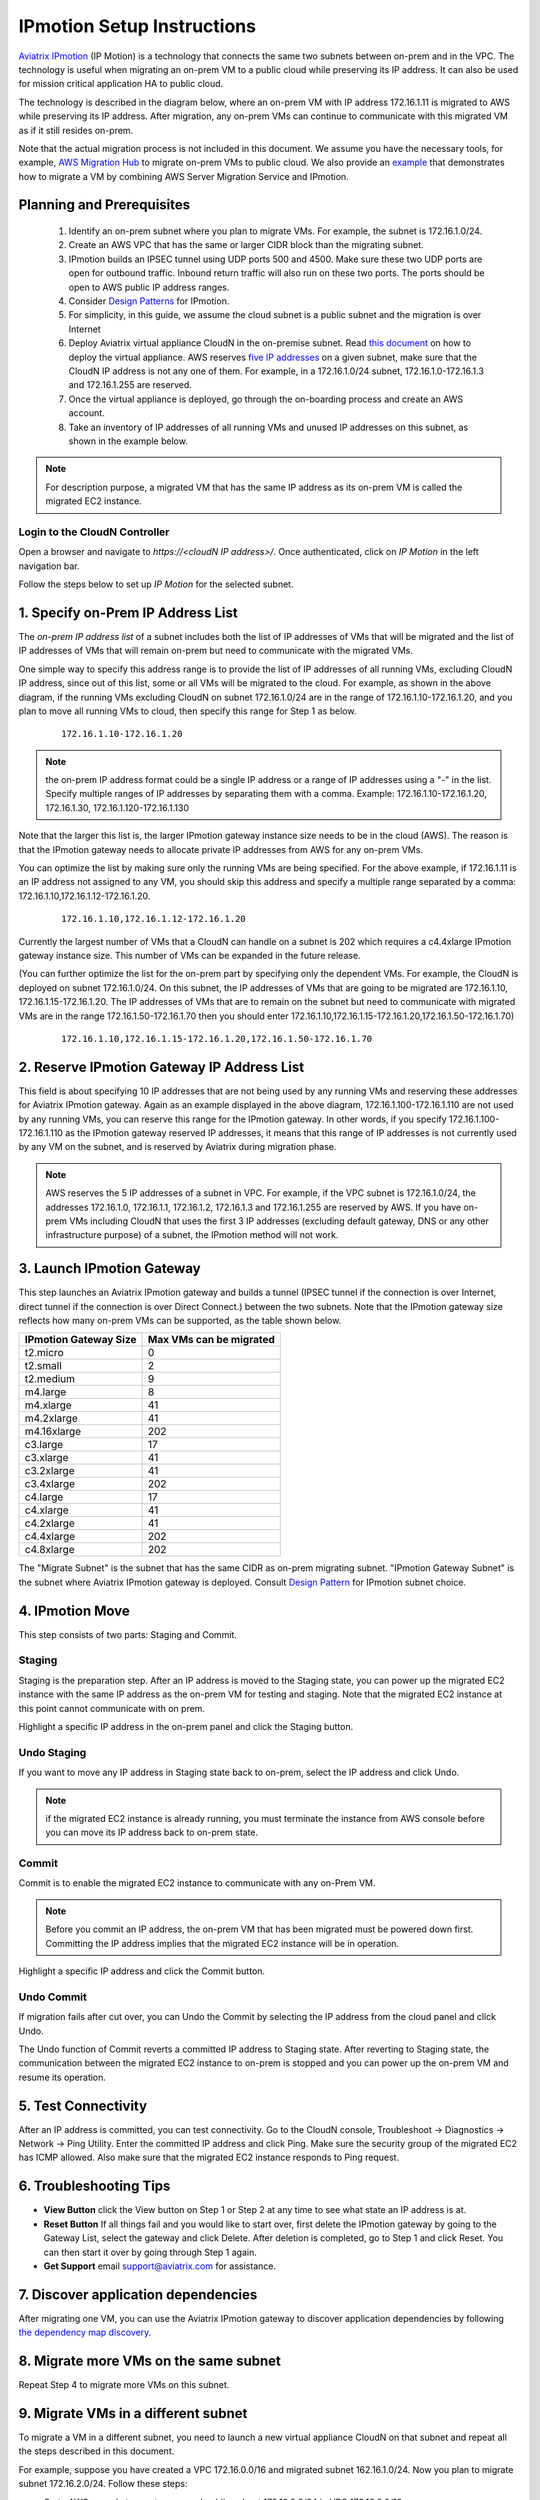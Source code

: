 .. meta::
  :description: IP motion Ref Design
  :keywords: AWS Migration, DR, Disaster Recovery, aviatrix, Preserving IP address, IPmotion, ip motion


=================================
IPmotion Setup Instructions
=================================

`Aviatrix IPmotion <http://aviatrix.com/blog/aws-migration-made-safe-simple/>`_ (IP Motion) is a technology that connects the same two subnets between on-prem and in the VPC. The technology is useful when migrating an on-prem VM to a public cloud while preserving its IP address. It can also be used for mission critical application HA to public cloud. 

The technology is described in the diagram below, 
where an on-prem VM with IP address 172.16.1.11 is migrated to AWS
while preserving its IP address. After migration, any on-prem VMs can continue to communicate with this migrated VM
as if it still resides on-prem. 

Note that the actual migration process is not included in this document. We assume you have the necessary tools, for example, `AWS Migration Hub <https://aws.amazon.com/migration-hub/>`_ to migrate on-prem VMs to public cloud. We also provide an `example <http://docs.aviatrix.com/HowTos/HowTo_Setup_IPMotion.html>`_ that demonstrates how to migrate a VM by combining AWS Server Migration Service and IPmotion. 



 |image0|

Planning and Prerequisites
---------------------------

 1. Identify an on-prem subnet where you plan to migrate VMs. For example, the subnet is 172.16.1.0/24.
 #. Create an AWS VPC that has the same or larger CIDR block than the migrating subnet. 
 #. IPmotion builds an IPSEC tunnel using UDP ports 500 and 4500. Make sure these two UDP ports are open for outbound traffic. Inbound return traffic will also run on these two ports. The ports should be open to AWS public IP address ranges. 
 #. Consider `Design Patterns <http://docs.aviatrix.com/HowTos/design_pattern_ipmotion.html>`_ for IPmotion.  
 #. For simplicity, in this guide, we assume the cloud subnet is a public subnet and the migration is over Internet
 #. Deploy Aviatrix virtual appliance CloudN in the on-premise subnet.  Read `this document <http://docs.aviatrix.com/StartUpGuides/CloudN-Startup-Guide.html>`_ on how to deploy the virtual appliance. AWS reserves `five IP addresses <http://docs.aws.amazon.com/AmazonVPC/latest/UserGuide/VPC_Subnets.html#vpc-sizing-ipv4>`__ on a given subnet, make sure that the CloudN IP address is not any one of them. For example, in a 172.16.1.0/24 subnet, 172.16.1.0-172.16.1.3 and 172.16.1.255 are reserved. 

 #. Once the virtual appliance is deployed, go through the on-boarding process and create an AWS account. 

 #. Take an inventory of IP addresses of all running VMs and unused IP addresses on this subnet, as shown in the example below. 

  |image1|


.. note::
   For description purpose, a migrated VM that has the same IP address as its on-prem VM is called the migrated EC2 instance.

Login to the CloudN Controller
^^^^^^^^^^^^^^^^^^^^^^^^^^^^^^
Open a browser and navigate to `https://<cloudN IP address>/`.  Once authenticated, click on `IP Motion` in the left navigation bar.

Follow the steps below to set up `IP Motion` for the selected subnet.


1. Specify on-Prem IP Address List
-------------------------------------------

The `on-prem IP address list` of a subnet includes both the list of IP addresses of VMs that will be
migrated and the list of IP addresses of VMs that will remain on-prem 
but need to communicate with the migrated VMs. 

One simple way to specify this address range is to provide the list of IP addresses of 
all running VMs, excluding CloudN IP address, since out of this list, 
some or all VMs will be migrated to the cloud. For example, as shown in the above diagram, 
if the running VMs excluding CloudN on subnet 172.16.1.0/24 are in the range of 172.16.1.10-172.16.1.20, 
and you plan to move all running VMs to cloud, then specify this range for Step 1 as below.  

    ::

      172.16.1.10-172.16.1.20

.. Note:: the on-prem IP address format could be a single IP address or a range of IP addresses using a "-" in the list. Specify multiple ranges of IP addresses by separating them with a comma.  Example: 172.16.1.10-172.16.1.20, 172.16.1.30, 172.16.1.120-172.16.1.130

..

Note that the larger this list is, the larger IPmotion gateway instance size needs to be in the cloud (AWS). 
The reason is that the IPmotion gateway needs to allocate private IP addresses from AWS
for any on-prem VMs. 

You can optimize the list by making sure only the running VMs are being specified. For the above example, if 172.16.1.11 is an IP address not assigned to any VM, you should skip this address and specify a multiple range separated by a comma: 172.16.1.10,172.16.1.12-172.16.1.20. 

    ::
     
      172.16.1.10,172.16.1.12-172.16.1.20


Currently the largest number of VMs that a CloudN can handle on a subnet is 202 which requires a c4.4xlarge IPmotion gateway instance size. This number of VMs can be expanded in the future release. 

(You can further optimize the list for the on-prem part by specifying only the 
dependent VMs. 
For example, the CloudN is deployed on subnet 172.16.1.0/24. On this subnet, the IP addresses of VMs that are going to be migrated are 
172.16.1.10, 172.16.1.15-172.16.1.20. 
The IP addresses of VMs that are to remain on the subnet but need to 
communicate with migrated VMs are in the range 172.16.1.50-172.16.1.70
then you should enter 
172.16.1.10,172.16.1.15-172.16.1.20,172.16.1.50-172.16.1.70)

  ::

   172.16.1.10,172.16.1.15-172.16.1.20,172.16.1.50-172.16.1.70


2. Reserve IPmotion Gateway IP Address List
--------------------------------------------

This field is about specifying 10 IP addresses that are not being used by 
any running VMs and reserving these addresses for Aviatrix IPmotion gateway. Again as an example displayed in 
the above diagram, 172.16.1.100-172.16.1.110 are not used by any running VMs, you can reserve this range
for the IPmotion gateway. In other words, 
if you specify 172.16.1.100-172.16.1.110 as the IPmotion gateway reserved IP addresses, 
it means that this range of IP addresses is not currently used by any VM on 
the subnet, and is reserved by Aviatrix during migration phase. 

.. Note:: AWS reserves the 5 IP addresses of a subnet in VPC. For example, if the VPC subnet is 172.16.1.0/24, the addresses 172.16.1.0, 172.16.1.1, 172.16.1.2, 172.16.1.3 and 172.16.1.255 are reserved by AWS. If you have on-prem VMs including CloudN that uses the first 3 IP addresses (excluding default gateway, DNS or any other infrastructure purpose) of a subnet, the IPmotion method will not work. 

..


3. Launch IPmotion Gateway
----------------------------

This step launches an Aviatrix IPmotion gateway and builds a tunnel 
(IPSEC tunnel if the connection is over Internet, direct tunnel if the connection is over Direct Connect.) 
between the two subnets. 
Note that the IPmotion gateway size reflects how many on-prem VMs can be supported, as 
the table shown below.

===============================    ================================================================================
**IPmotion Gateway Size**           **Max VMs can be migrated**
===============================    ================================================================================
t2.micro                           0
t2.small                           2
t2.medium                          9
m4.large                           8
m4.xlarge                          41
m4.2xlarge                         41
m4.16xlarge                        202
c3.large                           17
c3.xlarge                          41
c3.2xlarge                         41
c3.4xlarge                         202
c4.large                           17
c4.xlarge                          41
c4.2xlarge                         41
c4.4xlarge                         202
c4.8xlarge                         202
===============================    ================================================================================

The "Migrate Subnet" is the subnet that has the same CIDR as on-prem migrating subnet. "IPmotion Gateway Subnet" is the subnet where Aviatrix IPmotion gateway is deployed. Consult `Design Pattern <http://docs.aviatrix.com/HowTos/design_pattern_ipmotion.html>`_  for IPmotion subnet choice. 

4. IPmotion Move
------------------

This step consists of two parts: Staging and Commit. 

Staging
^^^^^^^^
Staging is the preparation step. After an IP address is moved to the Staging state, 
you can power up the migrated EC2 instance with the same IP address as the on-prem VM  
for testing and staging. Note that the migrated EC2 instance at this point cannot communicate with on prem.

Highlight a specific IP address in the on-prem panel and click the Staging button. 

Undo Staging
^^^^^^^^^^^^
If you want to move any IP address in Staging state back to on-prem, select the IP address and click Undo. 

.. Note:: if the migrated EC2 instance is already running, you must terminate the instance from AWS console before you can move its IP address back to on-prem state. 

..


Commit
^^^^^^^^
Commit is to enable the migrated EC2 instance to communicate with any on-Prem VM. 

.. Note:: Before you commit an IP address, the on-prem VM that has been migrated must be powered down first. Committing the IP address implies that the migrated EC2 instance will be in operation. 
..

Highlight a specific IP address and click the Commit button. 

Undo Commit
^^^^^^^^^^^

If migration fails after cut over, you can Undo the Commit by 
selecting the IP address from the cloud panel and click Undo.  

The Undo function of Commit reverts a committed IP address to Staging state. After reverting to Staging state, 
the communication between the migrated EC2 instance to on-prem is stopped and you can power up the on-prem VM and resume its operation. 


5. Test Connectivity
---------------------

After an IP address is committed, you can test connectivity. 
Go to the CloudN console, Troubleshoot -> Diagnostics -> Network -> Ping Utility. Enter the committed IP address
and click Ping. Make sure the security group of the migrated EC2 has ICMP allowed. Also make sure that the 
migrated EC2 instance responds to Ping request.  

6. Troubleshooting Tips
-----------------------

- **View Button** click the View button on Step 1 or Step 2 at any time to see what state an IP address is at.  
- **Reset Button** If all things fail and you would like to start over, first delete the IPmotion gateway by going to the Gateway List, select the gateway and click Delete. After deletion is completed, go to Step 1 and click Reset. You can then start it over by going through Step 1 again.  
- **Get Support** email support@aviatrix.com for assistance. 

7. Discover application dependencies
----------------------------------------

After migrating one VM, you can use the Aviatrix IPmotion gateway to discover application dependencies by following `the dependency map discovery. <http://docs.aviatrix.com/HowTos/ipmotion_dependency_discovery.html>`_ 

8. Migrate more VMs on the same subnet
---------------------------------------

Repeat Step 4 to migrate more VMs on this subnet.

9. Migrate VMs in a different subnet
-------------------------------------

To migrate a VM in a different subnet, you need to launch a new virtual appliance CloudN on that subnet 
and repeat all the steps described in this document. 

For example, suppose you have created a VPC 172.16.0.0/16 and migrated subnet 162.16.1.0/24. Now you plan to migrate subnet 172.16.2.0/24. Follow these steps:

- Go to AWS console to create a second public subnet 172.16.2.0/24 in VPC 172.16.0.0/16. 
- Launch Aviatrix virtual appliance CloudN on subnet 172.16.2.0/24.
- Repeat the steps listed in this document.  

10. Post Migration
------------------

Once you have migrated a few subnets to a VPC, you have the option to delete the Aviatrix IPmotion gateway, delete the Aviatrix on-prem virtual appliance 
and remove the on-prem subnets that are now empty of any VMs. 
You can then connect the VPC to on-prem via Aviatrix site2cloud, 
AWS Direct Connect and other layer 3 connectivities. 

11. Limitations
----------------

There are a few known limitations in the current release. 

  - Cannot migrate any on-prem VMs whose IP addresses overlap with AWS reserved IP addresses on a given subnet. AWS reserves five IP addresses of a given subnet if an on-prem VM overlaps with any of these three IP address, this solution cannot migrate this VM. 

  - VPC CIDR cannot be 192.168.0.0/16. In the 192.168.0.0 range, the largest CIDR is 192.168.0.0/17. 

  - The maximum number of on-prem VMs can be migrated per subnet is 202.

  - Aviatrix IPmotion solution is deployed on a per subnet bases, the maximum throughput per gateway is 1Gbps for IPSec performance. If connecting over private link such as Direct Connect, the performance is higher.  

 
.. |image0| image:: ipmotion_media/ipmotion.png
   :width: 5.55625in
   :height: 3.26548in

.. |image1| image:: ipmotion_media/ipmotion-range-display.png
   :width: 5.55625in
   :height: 3.26548in

.. disqus::
